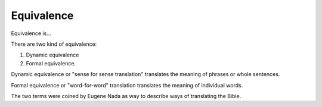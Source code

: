 
Equivalence
===========

Equivalence is...

There are two kind of equivalence:

1. Dynamic equivalence
2. Formal equivalence.

Dynamic equivalence or "sense for sense translation" translates the meaning of phrases or whole sentences.

Formal equivalence or "word-for-word" translation translates the meaning of individual words.

The two terms were coined by Eugene Nada as way to describe ways of translating the Bible.

